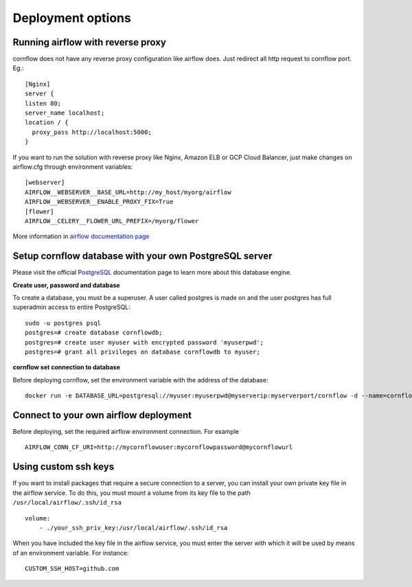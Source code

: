 Deployment options
----------------------

Running airflow with reverse proxy
***************************************

cornflow does not have any reverse proxy configuration like airflow does. Just redirect all http request to cornflow port.
Eg.::

    [Nginx]
    server {
    listen 80;
    server_name localhost;
    location / {
      proxy_pass http://localhost:5000;
    }

If you want to run the solution with reverse proxy like Nginx, Amazon ELB or GCP Cloud Balancer, just make changes on airflow.cfg through environment variables::
    
    [webserver]
    AIRFLOW__WEBSERVER__BASE_URL=http://my_host/myorg/airflow
    AIRFLOW__WEBSERVER__ENABLE_PROXY_FIX=True
    [flower]
    AIRFLOW__CELERY__FLOWER_URL_PREFIX=/myorg/flower

More information in `airflow documentation page <https://airflow.apache.org/docs/apache-airflow/stable/howto/run-behind-proxy.html>`_

Setup cornflow database with your own PostgreSQL server
***********************************************************

Please visit the official `PostgreSQL <https://www.postgresql.org/docs/>`_ documentation page to learn more about this database engine.

**Create user, password and database**

To create a database, you must be a superuser. A user called postgres is made on and the user postgres has full superadmin access to entire PostgreSQL::

    sudo -u postgres psql
    postgres=# create database cornflowdb;
    postgres=# create user myuser with encrypted password 'myuserpwd';
    postgres=# grant all privileges on database cornflowdb to myuser;

**cornflow set connection to database**

Before deploying cornflow, set the environment variable with the address of the database::

    docker run -e DATABASE_URL=postgresql://myuser:myuserpwd@myserverip:myserverport/cornflow -d --name=cornflow baobabsoluciones/cornflow
    
Connect to your own airflow deployment
*******************************************

Before deploying, set the required airflow environment connection. For example ::

    AIRFLOW_CONN_CF_URI=http://mycornflowuser:mycornflowpassword@mycornflowurl

Using custom ssh keys
******************************

If you want to install packages that require a secure connection to a server, you can install your own private key file in the airflow service. To do this, you must mount a volume from its key file to the path ``/usr/local/airflow/.ssh/id_rsa`` ::

    volume:
        - ./your_ssh_priv_key:/usr/local/airflow/.ssh/id_rsa

When you have included the key file in the airflow service, you must enter the server with which it will be used by means of an environment variable. For instance::

    CUSTOM_SSH_HOST=github.com
